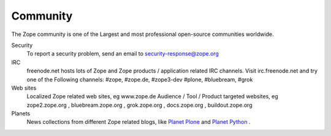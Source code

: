 =========
Community
=========

The Zope community is one of the Largest and most professional
open-source communities worldwide.

Security
  To report a security problem, send an email to security-response@zope.org

IRC
  freenode.net hosts lots of Zope and Zope products / application
  related IRC channels. Visit irc.freenode.net and try one of the
  Following channels: #zope, #zope.de, #zope3-dev #plone, #bluebream,
  #grok

Web sites
  Localized Zope  related web sites, eg  www.zope.de Audience /  Tool /
  Product targeted websites, eg  zope2.zope.org , bluebream.zope.org ,
  grok.zope.org , docs.zope.org , buildout.zope.org

Planets
  News collections from different Zope related blogs, like `Planet
  Plone <http://planet.plone.org/>`_ and `Planet Python
  <http://planetpython.org/>`_ .
